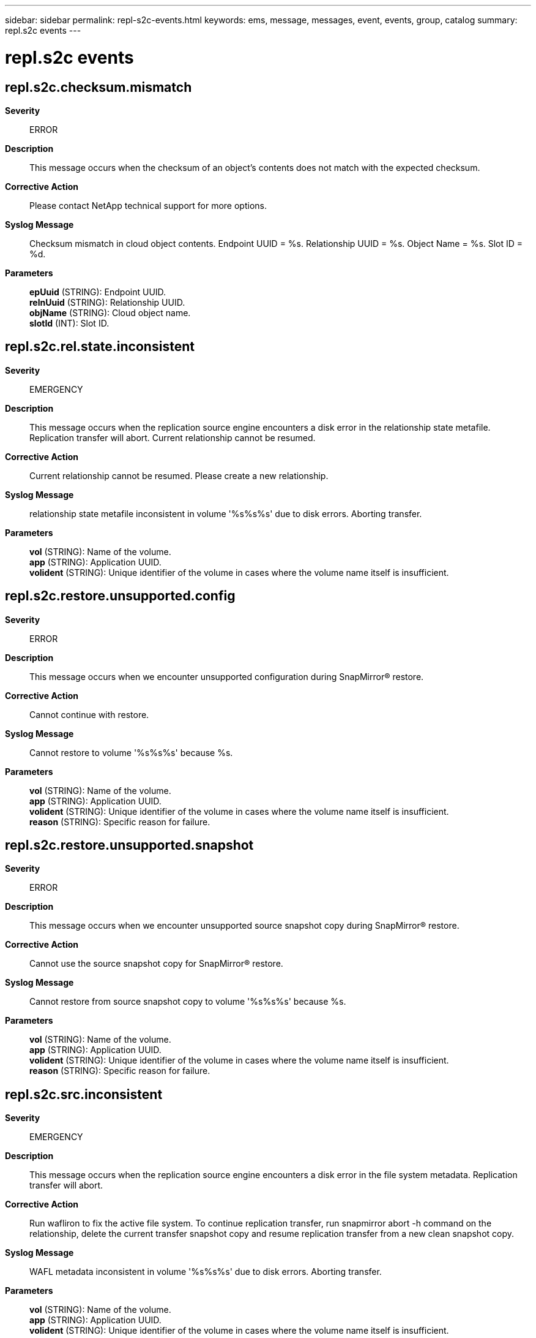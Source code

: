 ---
sidebar: sidebar
permalink: repl-s2c-events.html
keywords: ems, message, messages, event, events, group, catalog
summary: repl.s2c events
---

= repl.s2c events
:toc: macro
:toclevels: 1
:hardbreaks:
:nofooter:
:icons: font
:linkattrs:
:imagesdir: ./media/

== repl.s2c.checksum.mismatch
*Severity*::
ERROR
*Description*::
This message occurs when the checksum of an object's contents does not match with the expected checksum.
*Corrective Action*::
Please contact NetApp technical support for more options.
*Syslog Message*::
Checksum mismatch in cloud object contents. Endpoint UUID = %s. Relationship UUID = %s. Object Name = %s. Slot ID = %d.
*Parameters*::
*epUuid* (STRING): Endpoint UUID.
*relnUuid* (STRING): Relationship UUID.
*objName* (STRING): Cloud object name.
*slotId* (INT): Slot ID.

== repl.s2c.rel.state.inconsistent
*Severity*::
EMERGENCY
*Description*::
This message occurs when the replication source engine encounters a disk error in the relationship state metafile. Replication transfer will abort. Current relationship cannot be resumed.
*Corrective Action*::
Current relationship cannot be resumed. Please create a new relationship.
*Syslog Message*::
relationship state metafile inconsistent in volume '%s%s%s' due to disk errors. Aborting transfer.
*Parameters*::
*vol* (STRING): Name of the volume.
*app* (STRING): Application UUID.
*volident* (STRING): Unique identifier of the volume in cases where the volume name itself is insufficient.

== repl.s2c.restore.unsupported.config
*Severity*::
ERROR
*Description*::
This message occurs when we encounter unsupported configuration during SnapMirror(R) restore.
*Corrective Action*::
Cannot continue with restore.
*Syslog Message*::
Cannot restore to volume '%s%s%s' because %s.
*Parameters*::
*vol* (STRING): Name of the volume.
*app* (STRING): Application UUID.
*volident* (STRING): Unique identifier of the volume in cases where the volume name itself is insufficient.
*reason* (STRING): Specific reason for failure.

== repl.s2c.restore.unsupported.snapshot
*Severity*::
ERROR
*Description*::
This message occurs when we encounter unsupported source snapshot copy during SnapMirror(R) restore.
*Corrective Action*::
Cannot use the source snapshot copy for SnapMirror(R) restore.
*Syslog Message*::
Cannot restore from source snapshot copy to volume '%s%s%s' because %s.
*Parameters*::
*vol* (STRING): Name of the volume.
*app* (STRING): Application UUID.
*volident* (STRING): Unique identifier of the volume in cases where the volume name itself is insufficient.
*reason* (STRING): Specific reason for failure.

== repl.s2c.src.inconsistent
*Severity*::
EMERGENCY
*Description*::
This message occurs when the replication source engine encounters a disk error in the file system metadata. Replication transfer will abort.
*Corrective Action*::
Run wafliron to fix the active file system. To continue replication transfer, run snapmirror abort -h command on the relationship, delete the current transfer snapshot copy and resume replication transfer from a new clean snapshot copy.
*Syslog Message*::
WAFL metadata inconsistent in volume '%s%s%s' due to disk errors. Aborting transfer.
*Parameters*::
*vol* (STRING): Name of the volume.
*app* (STRING): Application UUID.
*volident* (STRING): Unique identifier of the volume in cases where the volume name itself is insufficient.

== repl.s2c.unsupported.config
*Severity*::
ERROR
*Description*::
This message occurs when we encounter unsupported configuration during SnapMirror(R) backup.
*Corrective Action*::
Cannot continue with backup.
*Syslog Message*::
Cannot backup from volume '%s%s%s' because %s.
*Parameters*::
*vol* (STRING): Name of the volume.
*app* (STRING): Application UUID.
*volident* (STRING): Unique identifier of the volume in cases where the volume name itself is insufficient.
*reason* (STRING): Specific reason for failure.

== repl.s2c.vmap.inconsistent
*Severity*::
INFORMATIONAL
*Description*::
This message occurs when the replication source engine encounters a disk error in the replication specifc metadata. Replication transfer will abort.
*Corrective Action*::
(None).
*Syslog Message*::
Replication specific metadata inconsistency in volume '%s%s%s'. Aborting transfer. Transfer will attempt baseline to recover from this condition.
*Parameters*::
*vol* (STRING): Name of the volume.
*app* (STRING): Application UUID.
*volident* (STRING): Unique identifier of the volume in cases where the volume name itself is insufficient.
